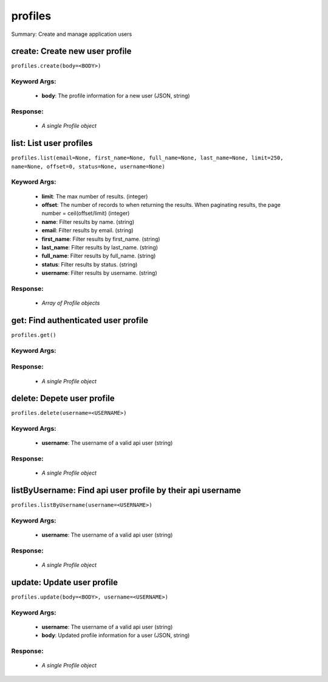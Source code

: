 ********
profiles
********

Summary: Create and manage application users

create: Create new user profile
===============================
``profiles.create(body=<BODY>)``

Keyword Args:
-------------
    * **body**: The profile information for a new user (JSON, string)


Response:
---------
    * *A single Profile object*

list: List user profiles
========================
``profiles.list(email=None, first_name=None, full_name=None, last_name=None, limit=250, name=None, offset=0, status=None, username=None)``

Keyword Args:
-------------
    * **limit**: The max number of results. (integer)
    * **offset**: The number of records to when returning the results. When paginating results, the page number = ceil(offset/limit) (integer)
    * **name**: Filter results by name. (string)
    * **email**: Filter results by email. (string)
    * **first_name**: Filter results by first_name. (string)
    * **last_name**: Filter results by last_name. (string)
    * **full_name**: Filter results by full_name. (string)
    * **status**: Filter results by status. (string)
    * **username**: Filter results by username. (string)


Response:
---------
    * *Array of Profile objects*

get: Find authenticated user profile
====================================
``profiles.get()``

Keyword Args:
-------------


Response:
---------
    * *A single Profile object*

delete: Depete user profile
===========================
``profiles.delete(username=<USERNAME>)``

Keyword Args:
-------------
    * **username**: The username of a valid api user (string)


Response:
---------
    * *A single Profile object*

listByUsername: Find api user profile by their api username
===========================================================
``profiles.listByUsername(username=<USERNAME>)``

Keyword Args:
-------------
    * **username**: The username of a valid api user (string)


Response:
---------
    * *A single Profile object*

update: Update user profile
===========================
``profiles.update(body=<BODY>, username=<USERNAME>)``

Keyword Args:
-------------
    * **username**: The username of a valid api user (string)
    * **body**: Updated profile information for a user (JSON, string)


Response:
---------
    * *A single Profile object*

